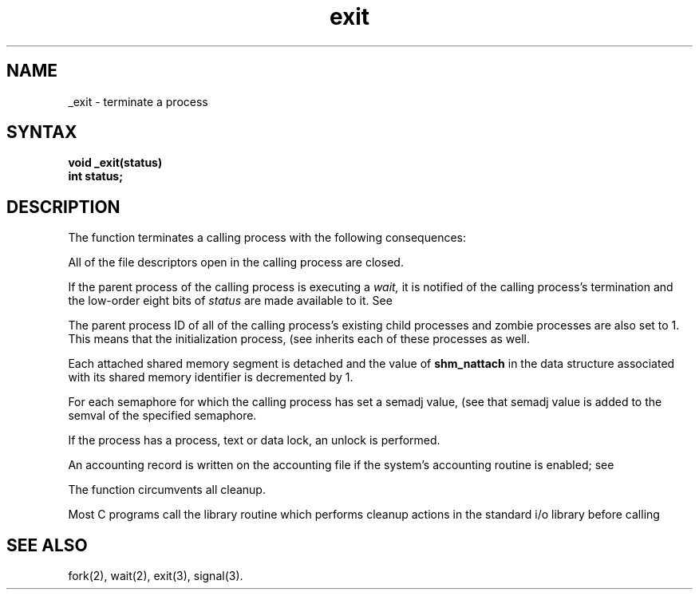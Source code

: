 .\" Last modified by MJT on 27-Aug-85  0817
.\"  Add tm line for production
.\"  Modified by CCB, comments from Dave Ballenger on 23-Aug-85  1500  
.TH exit 2
.SH NAME
_exit \- terminate a process
.SH SYNTAX
.nf
.ft B
void _exit(status)
int status;
.fi
.SH DESCRIPTION
The function
.PN _exit
terminates a calling process with the following consequences:
.PP
All of the file descriptors open in the calling process are closed.
.PP
If the parent process of the calling process is executing a
.I wait,
it is notified of the calling process's termination and
the low-order eight bits of \fIstatus\fP are made available to it.
See
.PN wait(2).
.PP
The parent process ID of all of the calling process's existing child
processes and zombie processes are also set to 1.   
This means that the initialization process, (see
.PN intro(2),
inherits each of these processes as well.
.PP
Each attached shared memory segment is detached
and the value of \fBshm_nattach\fP in the data structure
associated with its shared memory identifier is decremented by 1.
.PP
For each semaphore for which the calling process has set
a semadj value, (see 
.PN semop(2), 
that semadj value 
is added to the semval of the specified semaphore.
.PP
If the process has a process, text or data lock, an
unlock is performed.
.PP
An accounting record is written on the accounting file
if the system's accounting routine is enabled; see
.PN acct(2).
.PP
The function 
.PN _exit
circumvents all cleanup.
.PP
Most C programs call the library routine
.PN exit(3),
which performs cleanup actions in the standard i/o library before
calling 
.PN _exit.
.SH "SEE ALSO"
fork(2), wait(2), exit(3), signal(3).
